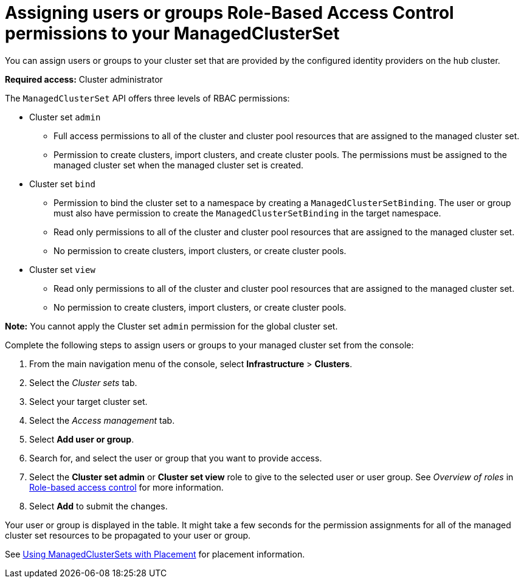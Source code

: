 [#assign-role-clustersets]
= Assigning users or groups Role-Based Access Control permissions to your ManagedClusterSet

You can assign users or groups to your cluster set that are provided by the configured identity providers on the hub cluster.

*Required access:* Cluster administrator

The `ManagedClusterSet` API offers three levels of RBAC permissions:

* Cluster set `admin`
** Full access permissions to all of the cluster and cluster pool resources that are assigned to the managed cluster set.
** Permission to create clusters, import clusters, and create cluster pools. The permissions must be assigned to the managed cluster set when the managed cluster set is created.
* Cluster set `bind`
** Permission to bind the cluster set to a namespace by creating a `ManagedClusterSetBinding`. The user or group must also have permission to create the `ManagedClusterSetBinding` in the target namespace.
** Read only permissions to all of the cluster and cluster pool resources that are assigned to the managed cluster set.
** No permission to create clusters, import clusters, or create cluster pools.
* Cluster set `view`
** Read only permissions to all of the cluster and cluster pool resources that are assigned to the managed cluster set.
** No permission to create clusters, import clusters, or create cluster pools.

**Note:** You cannot apply the Cluster set `admin` permission for the global cluster set.

Complete the following steps to assign users or groups to your managed cluster set from the console:

. From the main navigation menu of the console, select *Infrastructure* > *Clusters*.

. Select the _Cluster sets_ tab.

. Select your target cluster set. 

. Select the _Access management_ tab. 

. Select *Add user or group*.

. Search for, and select the user or group that you want to provide access.

. Select the *Cluster set admin* or *Cluster set view* role to give to the selected user or user group. See _Overview of roles_ in link:../about/mce_rbac.adoc#mce-rbac[Role-based access control] for more information.

. Select *Add* to submit the changes.

Your user or group is displayed in the table. It might take a few seconds for the permission assignments for all of the managed cluster set resources to be propagated to your user or group.

See xref:../cluster_lifecycle/placement_managed.adoc#placement-managed[Using ManagedClusterSets with Placement] for placement information.
